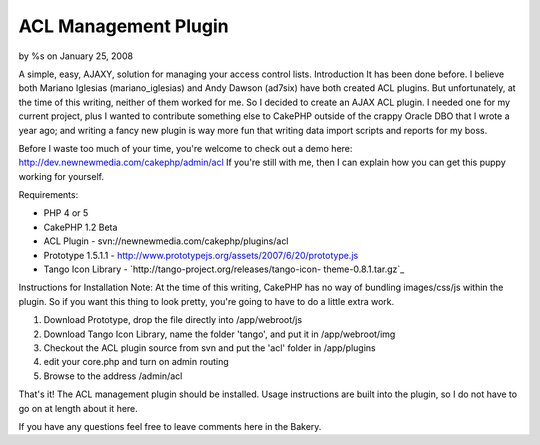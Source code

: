 ACL Management Plugin
=====================

by %s on January 25, 2008

A simple, easy, AJAXY, solution for managing your access control
lists.
Introduction
It has been done before. I believe both Mariano Iglesias
(mariano_iglesias) and Andy Dawson (ad7six) have both created ACL
plugins. But unfortunately, at the time of this writing, neither of
them worked for me. So I decided to create an AJAX ACL plugin. I
needed one for my current project, plus I wanted to contribute
something else to CakePHP outside of the crappy Oracle DBO that I
wrote a year ago; and writing a fancy new plugin is way more fun that
writing data import scripts and reports for my boss.

Before I waste too much of your time, you're welcome to check out a
demo here:
`http://dev.newnewmedia.com/cakephp/admin/acl`_
If you're still with me, then I can explain how you can get this puppy
working for yourself.

Requirements:

+ PHP 4 or 5
+ CakePHP 1.2 Beta
+ ACL Plugin - svn://newnewmedia.com/cakephp/plugins/acl
+ Prototype 1.5.1.1 -
  `http://www.prototypejs.org/assets/2007/6/20/prototype.js`_
+ Tango Icon Library - `http://tango-project.org/releases/tango-icon-
  theme-0.8.1.tar.gz`_

Instructions for Installation
Note: At the time of this writing, CakePHP has no way of bundling
images/css/js within the plugin. So if you want this thing to look
pretty, you're going to have to do a little extra work.


#. Download Prototype, drop the file directly into /app/webroot/js
#. Download Tango Icon Library, name the folder 'tango', and put it in
   /app/webroot/img
#. Checkout the ACL plugin source from svn and put the 'acl' folder in
   /app/plugins
#. edit your core.php and turn on admin routing
#. Browse to the address /admin/acl

That's it! The ACL management plugin should be installed. Usage
instructions are built into the plugin, so I do not have to go on at
length about it here.

If you have any questions feel free to leave comments here in the
Bakery.

.. _http://www.prototypejs.org/assets/2007/6/20/prototype.js: http://www.prototypejs.org/assets/2007/6/20/prototype.js
.. _http://dev.newnewmedia.com/cakephp/admin/acl: http://dev.newnewmedia.com/cakephp/admin/acl
.. _http://tango-project.org/releases/tango-icon-theme-0.8.1.tar.gz: http://tango-project.org/releases/tango-icon-theme-0.8.1.tar.gz
.. meta::
    :title: ACL Management Plugin
    :description: CakePHP Article related to acl,plugin,Plugins
    :keywords: acl,plugin,Plugins
    :copyright: Copyright 2008 
    :category: plugins

